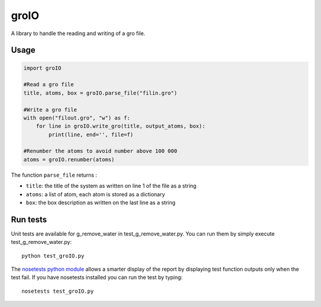 groIO
=======================

.. image:: https://travis-ci.org/HubLot/groio.svg?branch=master
   :target: https://travis-ci.org/HubLot/groio
.. image:: https://coveralls.io/repos/HubLot/groio/badge.svg?branch=master&service=github
  :target: https://coveralls.io/github/HubLot/groio?branch=master


A library to handle the reading and writing of a gro file.


Usage
-----

.. code:: python

    import groIO

    #Read a gro file
    title, atoms, box = groIO.parse_file("filin.gro")

    #Write a gro file
    with open("filout.gro", "w") as f:
        for line in groIO.write_gro(title, output_atoms, box):
            print(line, end='', file=f)

    #Renumber the atoms to avoid number above 100 000
    atoms = groIO.renumber(atoms)


The function ``parse_file`` returns :

- ``title``: the title of the system as written on line 1 of the file  as a string
- ``atoms``: a list of atom, each atom is stored as a dictionary
- ``box``: the box description as written on the last line as a string


Run tests
---------

Unit tests are available for g_remove_water in test_g_remove_water.py. You can
run them by simply execute test_g_remove_water.py::

    python test_groIO.py

The `nosetests python module <https://nose.readthedocs.org>`_ allows a smarter
display of the report by displaying test function outputs only when the test
fail. If you have nosetests installed you can run the test by typing::

    nosetests test_groIO.py
